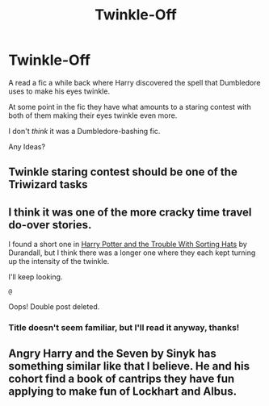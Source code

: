 #+TITLE: Twinkle-Off

* Twinkle-Off
:PROPERTIES:
:Author: Nathen_Drake_392
:Score: 17
:DateUnix: 1614808525.0
:DateShort: 2021-Mar-04
:FlairText: What's That Fic?
:END:
A read a fic a while back where Harry discovered the spell that Dumbledore uses to make his eyes twinkle.

At some point in the fic they have what amounts to a staring contest with both of them making their eyes twinkle even more.

I don't /think/ it was a Dumbledore-bashing fic.

Any Ideas?


** Twinkle staring contest should be one of the Triwizard tasks
:PROPERTIES:
:Author: Jon_Riptide
:Score: 10
:DateUnix: 1614811156.0
:DateShort: 2021-Mar-04
:END:


** I think it was one of the more cracky time travel do-over stories.

I found a short one in [[https://www.fanfiction.net/s/9783629][Harry Potter and the Trouble With Sorting Hats]] by Durandall, but I think there was a longer one where they each kept turning up the intensity of the twinkle.

I'll keep looking.

~@~

Oops! Double post deleted.
:PROPERTIES:
:Author: JennaSayquah
:Score: 6
:DateUnix: 1614813231.0
:DateShort: 2021-Mar-04
:END:

*** Title doesn't seem familiar, but I'll read it anyway, thanks!
:PROPERTIES:
:Author: Nathen_Drake_392
:Score: 2
:DateUnix: 1614814632.0
:DateShort: 2021-Mar-04
:END:


** Angry Harry and the Seven by Sinyk has something similar like that I believe. He and his cohort find a book of cantrips they have fun applying to make fun of Lockhart and Albus.
:PROPERTIES:
:Author: Chuysaurus
:Score: 2
:DateUnix: 1614898535.0
:DateShort: 2021-Mar-05
:END:
